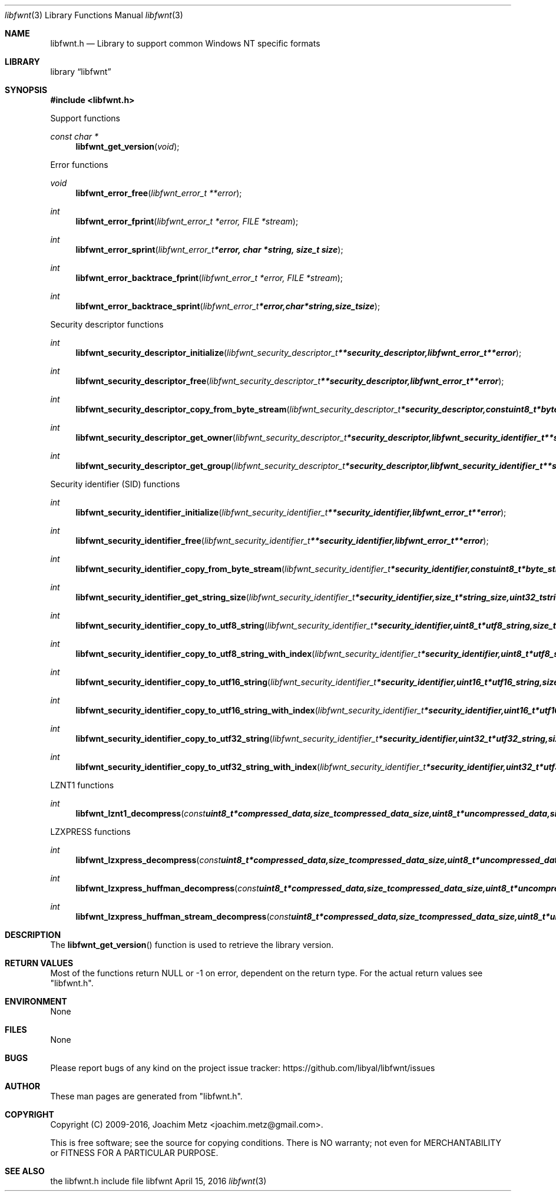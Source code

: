 .Dd April 15, 2016
.Dt libfwnt 3
.Os libfwnt
.Sh NAME
.Nm libfwnt.h
.Nd Library to support common Windows NT specific formats
.Sh LIBRARY
.Lb libfwnt
.Sh SYNOPSIS
.In libfwnt.h
.Pp
Support functions
.Ft const char *
.Fn libfwnt_get_version "void"
.Pp
Error functions
.Ft void
.Fn libfwnt_error_free "libfwnt_error_t **error"
.Ft int
.Fn libfwnt_error_fprint "libfwnt_error_t *error, FILE *stream"
.Ft int
.Fn libfwnt_error_sprint "libfwnt_error_t *error, char *string, size_t size"
.Ft int
.Fn libfwnt_error_backtrace_fprint "libfwnt_error_t *error, FILE *stream"
.Ft int
.Fn libfwnt_error_backtrace_sprint "libfwnt_error_t *error, char *string, size_t size"
.Pp
Security descriptor functions
.Ft int
.Fn libfwnt_security_descriptor_initialize "libfwnt_security_descriptor_t **security_descriptor, libfwnt_error_t **error"
.Ft int
.Fn libfwnt_security_descriptor_free "libfwnt_security_descriptor_t **security_descriptor, libfwnt_error_t **error"
.Ft int
.Fn libfwnt_security_descriptor_copy_from_byte_stream "libfwnt_security_descriptor_t *security_descriptor, const uint8_t *byte_stream, size_t byte_stream_size, int byte_order, libfwnt_error_t **error"
.Ft int
.Fn libfwnt_security_descriptor_get_owner "libfwnt_security_descriptor_t *security_descriptor, libfwnt_security_identifier_t **security_identifier, libfwnt_error_t **error"
.Ft int
.Fn libfwnt_security_descriptor_get_group "libfwnt_security_descriptor_t *security_descriptor, libfwnt_security_identifier_t **security_identifier, libfwnt_error_t **error"
.Pp
Security identifier (SID) functions
.Ft int
.Fn libfwnt_security_identifier_initialize "libfwnt_security_identifier_t **security_identifier, libfwnt_error_t **error"
.Ft int
.Fn libfwnt_security_identifier_free "libfwnt_security_identifier_t **security_identifier, libfwnt_error_t **error"
.Ft int
.Fn libfwnt_security_identifier_copy_from_byte_stream "libfwnt_security_identifier_t *security_identifier, const uint8_t *byte_stream, size_t byte_stream_size, int byte_order, libfwnt_error_t **error"
.Ft int
.Fn libfwnt_security_identifier_get_string_size "libfwnt_security_identifier_t *security_identifier, size_t *string_size, uint32_t string_format_flags, libfwnt_error_t **error"
.Ft int
.Fn libfwnt_security_identifier_copy_to_utf8_string "libfwnt_security_identifier_t *security_identifier, uint8_t *utf8_string, size_t utf8_string_size, uint32_t string_format_flags, libfwnt_error_t **error"
.Ft int
.Fn libfwnt_security_identifier_copy_to_utf8_string_with_index "libfwnt_security_identifier_t *security_identifier, uint8_t *utf8_string, size_t utf8_string_size, size_t *utf8_string_index, uint32_t string_format_flags, libfwnt_error_t **error"
.Ft int
.Fn libfwnt_security_identifier_copy_to_utf16_string "libfwnt_security_identifier_t *security_identifier, uint16_t *utf16_string, size_t utf16_string_size, uint32_t string_format_flags, libfwnt_error_t **error"
.Ft int
.Fn libfwnt_security_identifier_copy_to_utf16_string_with_index "libfwnt_security_identifier_t *security_identifier, uint16_t *utf16_string, size_t utf16_string_size, size_t *utf16_string_index, uint32_t string_format_flags, libfwnt_error_t **error"
.Ft int
.Fn libfwnt_security_identifier_copy_to_utf32_string "libfwnt_security_identifier_t *security_identifier, uint32_t *utf32_string, size_t utf32_string_size, uint32_t string_format_flags, libfwnt_error_t **error"
.Ft int
.Fn libfwnt_security_identifier_copy_to_utf32_string_with_index "libfwnt_security_identifier_t *security_identifier, uint32_t *utf32_string, size_t utf32_string_size, size_t *utf32_string_index, uint32_t string_format_flags, libfwnt_error_t **error"
.Pp
LZNT1 functions
.Ft int
.Fn libfwnt_lznt1_decompress "const uint8_t *compressed_data, size_t compressed_data_size, uint8_t *uncompressed_data, size_t *uncompressed_data_size, libfwnt_error_t **error"
.Pp
LZXPRESS functions
.Ft int
.Fn libfwnt_lzxpress_decompress "const uint8_t *compressed_data, size_t compressed_data_size, uint8_t *uncompressed_data, size_t *uncompressed_data_size, libfwnt_error_t **error"
.Ft int
.Fn libfwnt_lzxpress_huffman_decompress "const uint8_t *compressed_data, size_t compressed_data_size, uint8_t *uncompressed_data, size_t *uncompressed_data_size, libfwnt_error_t **error"
.Ft int
.Fn libfwnt_lzxpress_huffman_stream_decompress "const uint8_t *compressed_data, size_t compressed_data_size, uint8_t *uncompressed_data, size_t *uncompressed_data_size, libfwnt_error_t **error"
.Sh DESCRIPTION
The
.Fn libfwnt_get_version
function is used to retrieve the library version.
.Sh RETURN VALUES
Most of the functions return NULL or \-1 on error, dependent on the return type.
For the actual return values see "libfwnt.h".
.Sh ENVIRONMENT
None
.Sh FILES
None
.Sh BUGS
Please report bugs of any kind on the project issue tracker: https://github.com/libyal/libfwnt/issues
.Sh AUTHOR
These man pages are generated from "libfwnt.h".
.Sh COPYRIGHT
Copyright (C) 2009-2016, Joachim Metz <joachim.metz@gmail.com>.

This is free software; see the source for copying conditions.
There is NO warranty; not even for MERCHANTABILITY or FITNESS FOR A PARTICULAR PURPOSE.
.Sh SEE ALSO
the libfwnt.h include file

